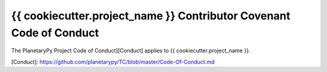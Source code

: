====================================================================
{{ cookiecutter.project_name }} Contributor Covenant Code of Conduct
====================================================================

The PlanetaryPy Project Code of Conduct][Conduct] applies to
{{ cookiecutter.project_name }}.

[Conduct]: https://github.com/planetarypy/TC/blob/master/Code-Of-Conduct.md
